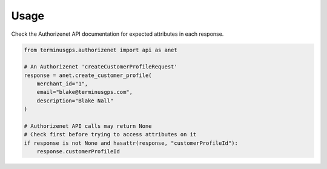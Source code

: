 Usage
=====

Check the Authorizenet API documentation for expected attributes in each response.

.. code:: python

    from terminusgps.authorizenet import api as anet

    # An Authorizenet 'createCustomerProfileRequest'
    response = anet.create_customer_profile(
        merchant_id="1",
        email="blake@terminusgps.com",
        description="Blake Nall"
    )

    # Authorizenet API calls may return None
    # Check first before trying to access attributes on it
    if response is not None and hasattr(response, "customerProfileId"):
        response.customerProfileId

